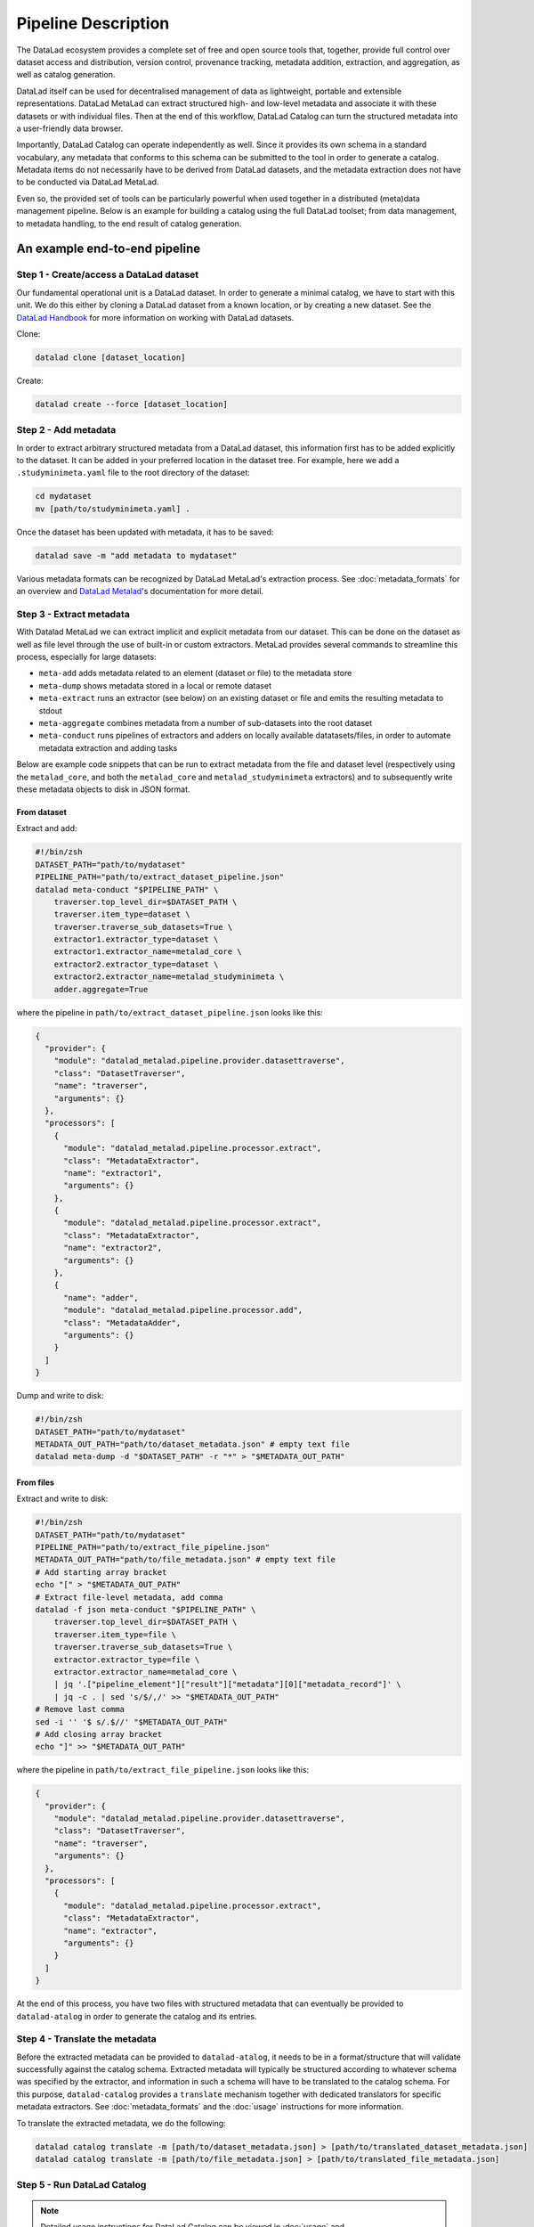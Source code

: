 Pipeline Description
********************

The DataLad ecosystem provides a complete set of free and open source tools
that, together, provide full control over dataset access and distribution,
version control, provenance tracking, metadata addition, extraction, and
aggregation, as well as catalog generation.

DataLad itself can be used for decentralised management of data as lightweight,
portable and extensible representations. DataLad MetaLad can extract structured
high- and low-level metadata and associate it with these datasets or with
individual files. Then at the end of this workflow, DataLad Catalog can turn the
structured metadata into a user-friendly data browser.

Importantly, DataLad Catalog can operate independently as well. Since it
provides its own schema in a standard vocabulary, any metadata that conforms to
this schema can be submitted to the tool in order to generate a catalog.
Metadata items do not necessarily have to be derived from DataLad datasets, and
the metadata extraction does not have to be conducted via DataLad MetaLad.

Even so, the provided set of tools can be particularly powerful when used
together in a distributed (meta)data management pipeline. Below is an example
for building a catalog using the full DataLad toolset; from data management, to
metadata handling, to the end result of catalog generation.

.. image:: /_static/datacat3_the_toolset.svg

An example end-to-end pipeline
==============================

Step 1 - Create/access a DataLad dataset
----------------------------------------

Our fundamental operational unit is a DataLad dataset. In order to generate
a minimal catalog, we have to start with this unit. We do this either by
cloning a DataLad dataset from a known location, or by creating a new dataset.
See the `DataLad Handbook`_ for more information on working with DataLad datasets.


Clone:

.. code-block:: bash
   
    datalad clone [dataset_location]

Create:
    
.. code-block:: bash
   
    datalad create --force [dataset_location]


Step 2 - Add metadata
---------------------

In order to extract arbitrary structured metadata from a DataLad dataset,
this information first has to be added explicitly to the dataset. It can
be added in your preferred location in the dataset tree. For example, here
we add a ``.studyminimeta.yaml`` file to the root directory of the dataset:

.. code-block:: bash
   
    cd mydataset
    mv [path/to/studyminimeta.yaml] .

Once the dataset has been updated with metadata, it has to be saved:

.. code-block:: bash
   
    datalad save -m "add metadata to mydataset"

Various metadata formats can be recognized by DataLad MetaLad's extraction process.
See :doc:`metadata_formats` for an overview and `DataLad Metalad`_'s
documentation for more detail.


Step 3 - Extract metadata
-------------------------

With Datalad MetaLad we can extract implicit and explicit metadata from
our dataset. This can be done on the dataset as well as file level through
the use of built-in or custom extractors. MetaLad provides several commands
to streamline this process, especially for large datasets:

- ``meta-add`` adds metadata related to an element (dataset or file) to the
  metadata store
- ``meta-dump`` shows metadata stored in a local or remote dataset
- ``meta-extract`` runs an extractor (see below) on an existing dataset or file
  and emits the resulting metadata to stdout
- ``meta-aggregate`` combines metadata from a number of sub-datasets into the
  root dataset
- ``meta-conduct`` runs pipelines of extractors and adders on locally available
  datatasets/files, in order to automate metadata extraction and adding tasks

Below are example code snippets that can be run to extract metadata from the
file and dataset level (respectively using the ``metalad_core``, and both the
``metalad_core`` and ``metalad_studyminimeta`` extractors) and to subsequently
write these metadata objects to disk in JSON format.

From dataset
############

Extract and add:

.. code-block:: bash

    #!/bin/zsh
    DATASET_PATH="path/to/mydataset"
    PIPELINE_PATH="path/to/extract_dataset_pipeline.json"
    datalad meta-conduct "$PIPELINE_PATH" \
        traverser.top_level_dir=$DATASET_PATH \
        traverser.item_type=dataset \
        traverser.traverse_sub_datasets=True \
        extractor1.extractor_type=dataset \
        extractor1.extractor_name=metalad_core \
        extractor2.extractor_type=dataset \
        extractor2.extractor_name=metalad_studyminimeta \
        adder.aggregate=True

where the pipeline in ``path/to/extract_dataset_pipeline.json``
looks like this:

.. code-block:: json

    {
      "provider": {
        "module": "datalad_metalad.pipeline.provider.datasettraverse",
        "class": "DatasetTraverser",
        "name": "traverser",
        "arguments": {}  
      },
      "processors": [
        {
          "module": "datalad_metalad.pipeline.processor.extract",
          "class": "MetadataExtractor",
          "name": "extractor1",
          "arguments": {}    
        },
        {
          "module": "datalad_metalad.pipeline.processor.extract",
          "class": "MetadataExtractor",
          "name": "extractor2",
          "arguments": {}    
        },
        {
          "name": "adder",
          "module": "datalad_metalad.pipeline.processor.add",
          "class": "MetadataAdder",
          "arguments": {}    
        }
      ]
    }

Dump and write to disk:

.. code-block:: bash

    #!/bin/zsh
    DATASET_PATH="path/to/mydataset"
    METADATA_OUT_PATH="path/to/dataset_metadata.json" # empty text file
    datalad meta-dump -d "$DATASET_PATH" -r "*" > "$METADATA_OUT_PATH"

From files
##########

Extract and write to disk:

.. code-block:: bash

    #!/bin/zsh
    DATASET_PATH="path/to/mydataset"
    PIPELINE_PATH="path/to/extract_file_pipeline.json"
    METADATA_OUT_PATH="path/to/file_metadata.json" # empty text file
    # Add starting array bracket
    echo "[" > "$METADATA_OUT_PATH"
    # Extract file-level metadata, add comma
    datalad -f json meta-conduct "$PIPELINE_PATH" \
        traverser.top_level_dir=$DATASET_PATH \
        traverser.item_type=file \
        traverser.traverse_sub_datasets=True \
        extractor.extractor_type=file \
        extractor.extractor_name=metalad_core \
        | jq '.["pipeline_element"]["result"]["metadata"][0]["metadata_record"]' \
        | jq -c . | sed 's/$/,/' >> "$METADATA_OUT_PATH"
    # Remove last comma
    sed -i '' '$ s/.$//' "$METADATA_OUT_PATH"
    # Add closing array bracket
    echo "]" >> "$METADATA_OUT_PATH"

where the pipeline in ``path/to/extract_file_pipeline.json``
looks like this:

.. code-block:: javascript

    {
      "provider": {
        "module": "datalad_metalad.pipeline.provider.datasettraverse",
        "class": "DatasetTraverser",
        "name": "traverser",
        "arguments": {}
      },
      "processors": [
        {
          "module": "datalad_metalad.pipeline.processor.extract",
          "class": "MetadataExtractor",
          "name": "extractor",
          "arguments": {}
        }
      ]
    }

At the end of this process, you have two files with structured metadata that
can eventually be provided to ``datalad-atalog`` in order to generate the catalog
and its entries.


Step 4 - Translate the metadata
-------------------------------

Before the extracted metadata can be provided to ``datalad-atalog``, it needs to be
in a format/structure that will validate successfully against the catalog schema.
Extracted metadata will typically be structured according to whatever schema was
specified by the extractor, and information in such a schema will have to be translated
to the catalog schema. For this purpose, ``datalad-catalog`` provides a ``translate``
mechanism together with dedicated translators for specific metadata extractors.
See :doc:`metadata_formats` and the :doc:`usage` instructions for more information.

To translate the extracted metadata, we do the following:

.. code-block:: bash
   
    datalad catalog translate -m [path/to/dataset_metadata.json] > [path/to/translated_dataset_metadata.json]
    datalad catalog translate -m [path/to/file_metadata.json] > [path/to/translated_file_metadata.json]


Step 5 - Run DataLad Catalog
----------------------------

.. note:: Detailed usage instructions for DataLad Catalog can be viewed in
    :doc:`usage` and :doc:`command_line_reference`.

The important subcommands for generating a catalog are:

- ``create`` creates a new catalog with the required assets, taking metadata
  as an optional input argument
- ``add`` adds dataset and/or file level metadata to an existing catalog

To create a catalog from the metadata we generated above, we can run the following:

.. code-block:: bash

    #!/bin/zsh
    TRANSLATED_DATASET_METADATA_OUT_PATH="path/to/translated_dataset_metadata.json"
    TRANSLATED_FILE_METADATA_OUT_PATH="path/to/translated_file_metadata.json"
    CATALOG_PATH="path/to/new/catalog"
    datalad catalog create -c "$CATALOG_PATH" -m "$TRANSLATED_DATASET_METADATA_OUT_PATH"
    datalad catalog add -c "$CATALOG_PATH" -m "$TRANSLATED_FILE_METADATA_OUT_PATH"


Step 6 - Next steps
-------------------

Congratulations! You now have a catalog with multiple entries!

This catalog can be served locally (``datalad catalog serve``) to view/test it, deployed
to an open or/restricted cloud server in order to make it available to the public or 
colleagues/collaborators (e.g. via GitHub Pages in the case of publicly available catalogs),
and updated with new entries in future (with a ``datalad catalog add``).

Happy cataloging!

.. _DataLad Handbook: https://handbook.datalad.org/en/latest/basics/basics-datasets.html
.. _DataLad Metalad: https://github.com/datalad/datalad-metalad
